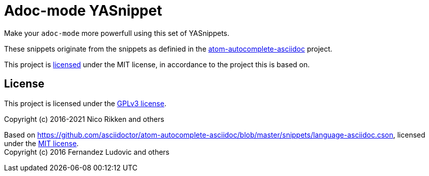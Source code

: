 = Adoc-mode YASnippet

Make your `adoc-mode` more powerfull using this set of YASnippets.

These snippets originate from the snippets as definied in the link:https://github.com/asciidoctor/atom-autocomplete-asciidoc/[atom-autocomplete-asciidoc] project.

This project is <<LICENSE,licensed>> under the MIT license, in accordance to the
project this is based on.

== License

This project is licensed under the https://github.com/fapdash/adoc-mode-yasnippet/blob/master/LICENSE[GPLv3 license].

Copyright (c) 2016-2021 Nico Rikken and others

Based on https://github.com/asciidoctor/atom-autocomplete-asciidoc/blob/master/snippets/language-asciidoc.cson, licensed under the https://github.com/asciidoctor/atom-autocomplete-asciidoc/blob/master/LICENSE.md[MIT license]. +
Copyright (c) 2016 Fernandez Ludovic and others
